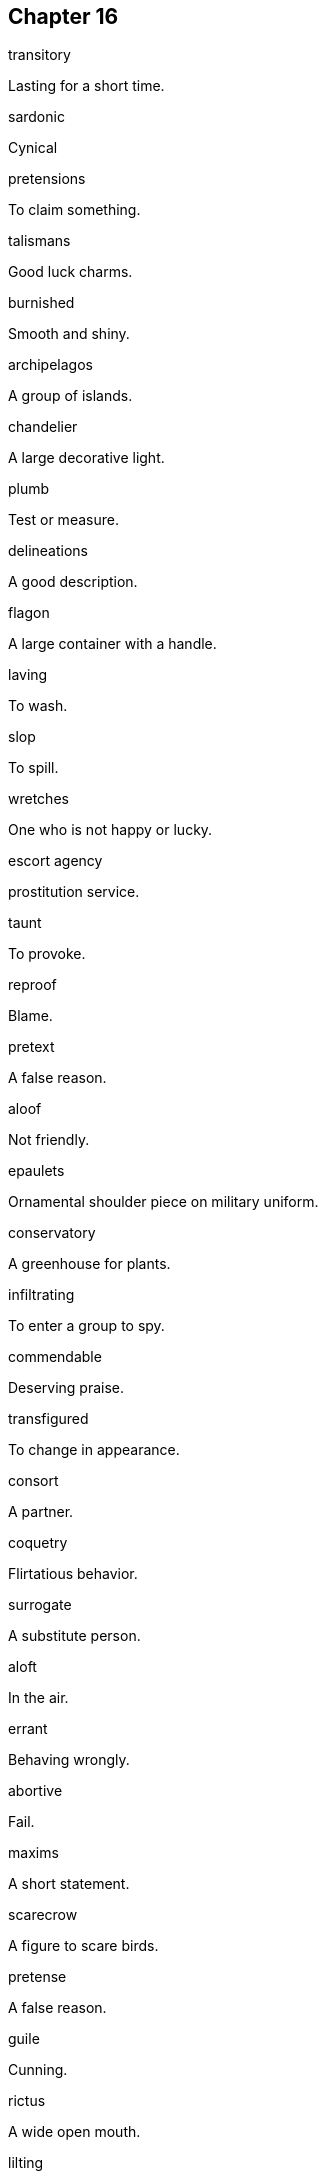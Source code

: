 
== Chapter 16

[%unbreakable]
====
transitory

Lasting for a short time.
====

[%unbreakable]
====
sardonic

Cynical
====

[%unbreakable]
====
pretensions

To claim something.
====

[%unbreakable]
====
talismans

Good luck charms.
====

[%unbreakable]
====
burnished

Smooth and shiny.
====

[%unbreakable]
====
archipelagos

A group of islands.
====

[%unbreakable]
====
chandelier

A large decorative light.
====

[%unbreakable]
====
plumb

Test or measure.
====

[%unbreakable]
====
delineations

A good description.
====

[%unbreakable]
====
flagon

A large container with a handle.
====

[%unbreakable]
====
laving

To wash.
====

[%unbreakable]
====
slop

To spill.
====

[%unbreakable]
====
wretches

One who is not happy or lucky.
====

[%unbreakable]
====
escort agency

prostitution service.
====

[%unbreakable]
====
taunt

To provoke.
====

[%unbreakable]
====
reproof

Blame.
====

[%unbreakable]
====
pretext

A false reason.
====

[%unbreakable]
====
aloof

Not friendly.
====

[%unbreakable]
====
epaulets

Ornamental shoulder piece on military uniform.
====

[%unbreakable]
====
conservatory

A greenhouse for plants.
====

[%unbreakable]
====
infiltrating

To enter a group to spy.
====

[%unbreakable]
====
commendable

Deserving praise.
====

[%unbreakable]
====
transfigured

To change in appearance.
====

[%unbreakable]
====
consort

A partner.
====

[%unbreakable]
====
coquetry

Flirtatious behavior.
====

[%unbreakable]
====
surrogate

A substitute person.
====

[%unbreakable]
====
aloft

In the air.
====

[%unbreakable]
====
errant

Behaving wrongly.
====

[%unbreakable]
====
abortive

Fail.
====

[%unbreakable]
====
maxims

A short statement.
====

[%unbreakable]
====
scarecrow

A figure to scare birds.
====

[%unbreakable]
====
pretense

A false reason.
====

[%unbreakable]
====
guile

Cunning.
====

[%unbreakable]
====
rictus

A wide open mouth.
====

[%unbreakable]
====
lilting

A happy sound.
====

[%unbreakable]
====
infraction

A breaking of a rule.
====

[%unbreakable]
====
espionage

Spying.
====

[%unbreakable]
====
ominous

A sign of something bad.
====

[%unbreakable]
====
magnate

Wealthy or powerful person.
====

[%unbreakable]
====
riposte

A quick reply.
====

[%unbreakable]
====
rasped

To make a rough sound.
====

[%unbreakable]
====
attest

To confirm.
====

[%unbreakable]
====
discomfiture

Embarrassment.
====

[%unbreakable]
====
offhand

Done without thought.
====

[%unbreakable]
====
concomitants

A similarly associated thing.
====

[%unbreakable]
====
epicanthic

A fold of eye skin.
====

[%unbreakable]
====
dollop

A small amount.
====

[%unbreakable]
====
covertly

In secret.
====

[%unbreakable]
====
gambit

A plan.
====
